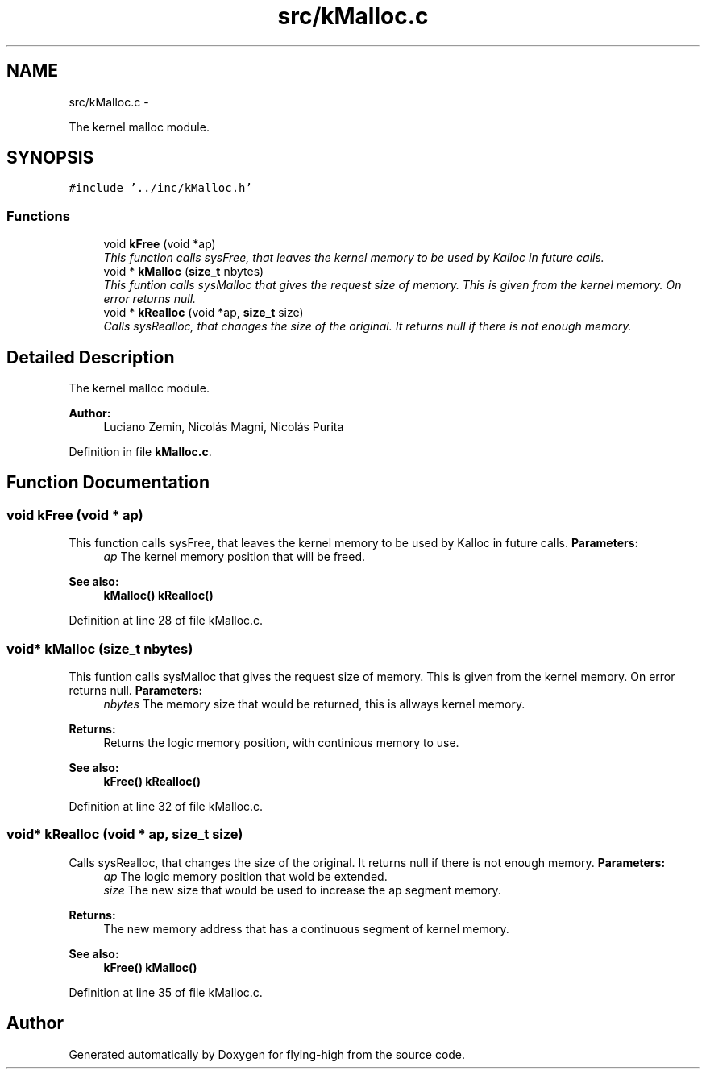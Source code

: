 .TH "src/kMalloc.c" 3 "18 May 2010" "Version 1.0" "flying-high" \" -*- nroff -*-
.ad l
.nh
.SH NAME
src/kMalloc.c \- 
.PP
The kernel malloc module.  

.SH SYNOPSIS
.br
.PP
\fC#include '../inc/kMalloc.h'\fP
.br

.SS "Functions"

.in +1c
.ti -1c
.RI "void \fBkFree\fP (void *ap)"
.br
.RI "\fIThis function calls sysFree, that leaves the kernel memory to be used by Kalloc in future calls. \fP"
.ti -1c
.RI "void * \fBkMalloc\fP (\fBsize_t\fP nbytes)"
.br
.RI "\fIThis funtion calls sysMalloc that gives the request size of memory. This is given from the kernel memory. On error returns null. \fP"
.ti -1c
.RI "void * \fBkRealloc\fP (void *ap, \fBsize_t\fP size)"
.br
.RI "\fICalls sysRealloc, that changes the size of the original. It returns null if there is not enough memory. \fP"
.in -1c
.SH "Detailed Description"
.PP 
The kernel malloc module. 

\fBAuthor:\fP
.RS 4
Luciano Zemin, Nicolás Magni, Nicolás Purita 
.RE
.PP

.PP
Definition in file \fBkMalloc.c\fP.
.SH "Function Documentation"
.PP 
.SS "void kFree (void * ap)"
.PP
This function calls sysFree, that leaves the kernel memory to be used by Kalloc in future calls. \fBParameters:\fP
.RS 4
\fIap\fP The kernel memory position that will be freed.
.RE
.PP
\fBSee also:\fP
.RS 4
\fBkMalloc()\fP \fBkRealloc()\fP 
.RE
.PP

.PP
Definition at line 28 of file kMalloc.c.
.SS "void* kMalloc (\fBsize_t\fP nbytes)"
.PP
This funtion calls sysMalloc that gives the request size of memory. This is given from the kernel memory. On error returns null. \fBParameters:\fP
.RS 4
\fInbytes\fP The memory size that would be returned, this is allways kernel memory.
.RE
.PP
\fBReturns:\fP
.RS 4
Returns the logic memory position, with continious memory to use.
.RE
.PP
\fBSee also:\fP
.RS 4
\fBkFree()\fP \fBkRealloc()\fP 
.RE
.PP

.PP
Definition at line 32 of file kMalloc.c.
.SS "void* kRealloc (void * ap, \fBsize_t\fP size)"
.PP
Calls sysRealloc, that changes the size of the original. It returns null if there is not enough memory. \fBParameters:\fP
.RS 4
\fIap\fP The logic memory position that wold be extended. 
.br
\fIsize\fP The new size that would be used to increase the ap segment memory.
.RE
.PP
\fBReturns:\fP
.RS 4
The new memory address that has a continuous segment of kernel memory.
.RE
.PP
\fBSee also:\fP
.RS 4
\fBkFree()\fP \fBkMalloc()\fP 
.RE
.PP

.PP
Definition at line 35 of file kMalloc.c.
.SH "Author"
.PP 
Generated automatically by Doxygen for flying-high from the source code.
